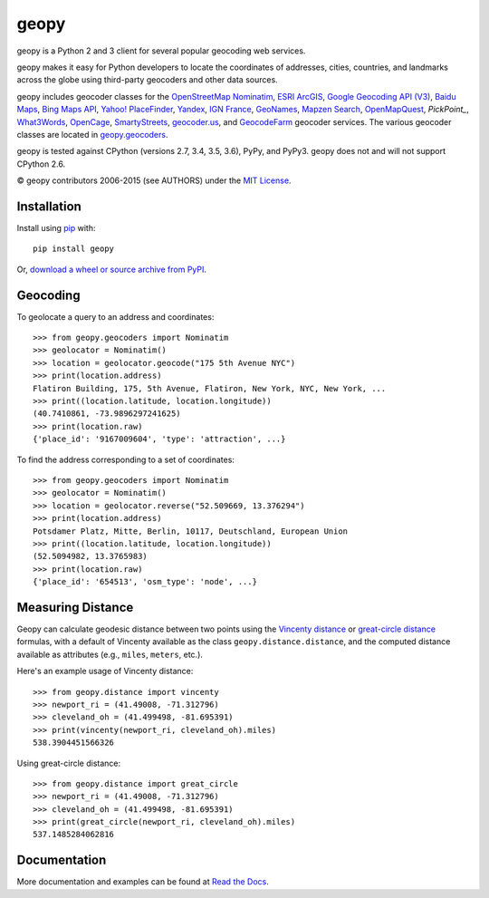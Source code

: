 geopy
=====

.. image:: https://img.shields.io/pypi/v/geopy.svg?style=flat-square
    :target: https://pypi.python.org/pypi/geopy/
    :alt: Latest Version

.. image:: https://img.shields.io/travis/geopy/geopy.svg?style=flat-square
    :target: https://travis-ci.org/geopy/geopy
    :alt: Build Status

.. image:: https://img.shields.io/github/license/geopy/geopy.svg?style=flat-square
    :target: https://pypi.python.org/pypi/geopy/
    :alt: License


geopy is a Python 2 and 3 client for several popular geocoding web
services.

geopy makes it easy for Python developers to locate the coordinates of
addresses, cities, countries, and landmarks across the globe using
third-party geocoders and other data sources.

geopy includes geocoder classes for the `OpenStreetMap Nominatim`_,
`ESRI ArcGIS`_, `Google Geocoding API (V3)`_, `Baidu Maps`_,
`Bing Maps API`_, `Yahoo! PlaceFinder`_, `Yandex`_, `IGN France`_, `GeoNames`_,
`Mapzen Search`_, `OpenMapQuest`_, `PickPoint_`, `What3Words`_, `OpenCage`_,
`SmartyStreets`_, `geocoder.us`_, and `GeocodeFarm`_ geocoder services.
The various geocoder classes are located in `geopy.geocoders`_.

.. _OpenStreetMap Nominatim: https://wiki.openstreetmap.org/wiki/Nominatim
.. _ESRI ArcGIS: http://resources.arcgis.com/en/help/arcgis-rest-api/
.. _Google Geocoding API (V3): https://developers.google.com/maps/documentation/geocoding/
.. _Baidu Maps: http://developer.baidu.com/map/webservice-geocoding.htm
.. _Bing Maps API: http://www.microsoft.com/maps/developers/web.aspx
.. _Yahoo! PlaceFinder: https://developer.yahoo.com/boss/geo/docs/
.. _Yandex: http://api.yandex.com/maps/doc/intro/concepts/intro.xml
.. _IGN France: http://api.ign.fr/tech-docs-js/fr/developpeur/search.html
.. _GeoNames: http://www.geonames.org/
.. _Mapzen Search: https://mapzen.com/projects/search/
.. _OpenMapQuest: http://developer.mapquest.com/web/products/open/geocoding-service
.. _PickPoint: https://pickpoint.io
.. _What3Words: http://what3words.com/api/reference
.. _OpenCage: https://geocoder.opencagedata.com/
.. _SmartyStreets: https://smartystreets.com/products/liveaddress-api
.. _geocoder.us: http://geocoder.us/
.. _GeocodeFarm: https://www.geocodefarm.com/
.. _geopy.geocoders: https://github.com/geopy/geopy/tree/master/geopy/geocoders

geopy is tested against CPython (versions 2.7, 3.4, 3.5, 3.6), PyPy, and
PyPy3. geopy does not and will not support CPython 2.6.

© geopy contributors 2006-2015 (see AUTHORS) under the `MIT
License <https://github.com/geopy/geopy/blob/master/LICENSE>`__.

Installation
------------

Install using `pip <http://www.pip-installer.org/en/latest/>`__ with:

::

    pip install geopy

Or, `download a wheel or source archive from
PyPI <https://pypi.python.org/pypi/geopy>`__.

Geocoding
---------

To geolocate a query to an address and coordinates:

::

    >>> from geopy.geocoders import Nominatim
    >>> geolocator = Nominatim()
    >>> location = geolocator.geocode("175 5th Avenue NYC")
    >>> print(location.address)
    Flatiron Building, 175, 5th Avenue, Flatiron, New York, NYC, New York, ...
    >>> print((location.latitude, location.longitude))
    (40.7410861, -73.9896297241625)
    >>> print(location.raw)
    {'place_id': '9167009604', 'type': 'attraction', ...}

To find the address corresponding to a set of coordinates:

::

    >>> from geopy.geocoders import Nominatim
    >>> geolocator = Nominatim()
    >>> location = geolocator.reverse("52.509669, 13.376294")
    >>> print(location.address)
    Potsdamer Platz, Mitte, Berlin, 10117, Deutschland, European Union
    >>> print((location.latitude, location.longitude))
    (52.5094982, 13.3765983)
    >>> print(location.raw)
    {'place_id': '654513', 'osm_type': 'node', ...}

Measuring Distance
------------------

Geopy can calculate geodesic distance between two points using the
`Vincenty distance <https://en.wikipedia.org/wiki/Vincenty's_formulae>`__ or
`great-circle distance <https://en.wikipedia.org/wiki/Great-circle_distance>`__
formulas, with a default of Vincenty available as the class
``geopy.distance.distance``, and the computed distance available as
attributes (e.g., ``miles``, ``meters``, etc.).

Here's an example usage of Vincenty distance:

::

    >>> from geopy.distance import vincenty
    >>> newport_ri = (41.49008, -71.312796)
    >>> cleveland_oh = (41.499498, -81.695391)
    >>> print(vincenty(newport_ri, cleveland_oh).miles)
    538.3904451566326

Using great-circle distance:

::

    >>> from geopy.distance import great_circle
    >>> newport_ri = (41.49008, -71.312796)
    >>> cleveland_oh = (41.499498, -81.695391)
    >>> print(great_circle(newport_ri, cleveland_oh).miles)
    537.1485284062816

Documentation
-------------

More documentation and examples can be found at
`Read the Docs <http://geopy.readthedocs.io/en/latest/>`__.
